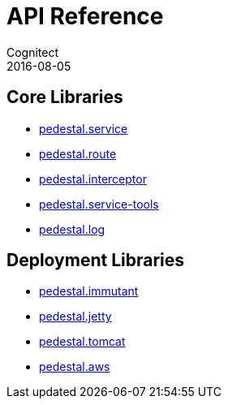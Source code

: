= API Reference
Cognitect
2016-08-05
:jbake-type: page
:toc: macro
:icons: font
:section: api

== Core Libraries

* link:pedestal.service/index.html[pedestal.service]
* link:pedestal.route/index.html[pedestal.route]
* link:pedestal.interceptor/index.html[pedestal.interceptor]
* link:pedestal.service-tools/index.html[pedestal.service-tools]
* link:pedestal.log/index.html[pedestal.log]

== Deployment Libraries

* link:pedestal.immutant/index.html[pedestal.immutant]
* link:pedestal.jetty/index.html[pedestal.jetty]
* link:pedestal.tomcat/index.html[pedestal.tomcat]
* link:pedestal.aws/index.html[pedestal.aws]
